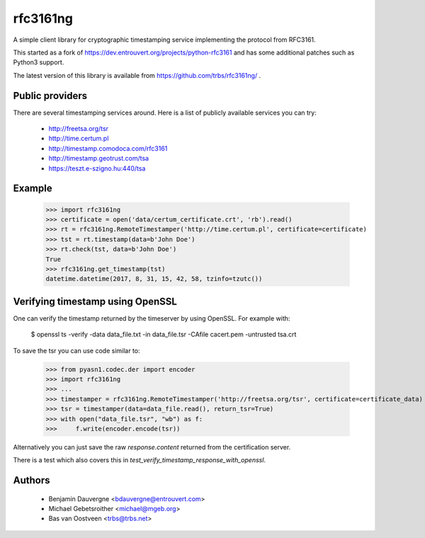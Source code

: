 =========
rfc3161ng
=========

.. image:: https://img.shields.io/pypi/l/rfc3161ng.svg
   :target: https://raw.githubusercontent.com/trbs/rfc3161ng/master/LICENSE

.. image:: https://travis-ci.org/trbs/rfc3161ng.svg?branch=master
    :alt: Build Status
    :target: https://travis-ci.org/trbs/rfc3161ng

.. image:: https://img.shields.io/pypi/v/rfc3161ng.svg
    :target: https://pypi.python.org/pypi/rfc3161ng/
    :alt: Latest PyPI version

.. image:: https://img.shields.io/pypi/wheel/rfc3161ng.svg
    :target: https://pypi.python.org/pypi/rfc3161ng/
    :alt: Supports Wheel format

A simple client library for cryptographic timestamping service implementing the
protocol from RFC3161.

This started as a fork of https://dev.entrouvert.org/projects/python-rfc3161 and
has some additional patches such as Python3 support.

The latest version of this library is available from
https://github.com/trbs/rfc3161ng/ .


Public providers
================

There are several timestamping services around.  Here is a list of
publicly available services you can try:

 * http://freetsa.org/tsr
 * http://time.certum.pl
 * http://timestamp.comodoca.com/rfc3161
 * http://timestamp.geotrust.com/tsa
 * https://teszt.e-szigno.hu:440/tsa

Example
=======

    >>> import rfc3161ng
    >>> certificate = open('data/certum_certificate.crt', 'rb').read()
    >>> rt = rfc3161ng.RemoteTimestamper('http://time.certum.pl', certificate=certificate)
    >>> tst = rt.timestamp(data=b'John Doe')
    >>> rt.check(tst, data=b'John Doe')
    True
    >>> rfc3161ng.get_timestamp(tst)
    datetime.datetime(2017, 8, 31, 15, 42, 58, tzinfo=tzutc())


Verifying timestamp using OpenSSL
=================================

One can verify the timestamp returned by the timeserver by using OpenSSL.
For example with:

  $ openssl ts -verify -data data_file.txt -in data_file.tsr -CAfile cacert.pem -untrusted tsa.crt

To save the tsr you can use code similar to:

    >>> from pyasn1.codec.der import encoder
    >>> import rfc3161ng
    >>> ...
    >>> timestamper = rfc3161ng.RemoteTimestamper('http://freetsa.org/tsr', certificate=certificate_data)
    >>> tsr = timestamper(data=data_file.read(), return_tsr=True)
    >>> with open("data_file.tsr", "wb") as f:
    >>>     f.write(encoder.encode(tsr))

Alternatively you can just save the raw `response.content` returned from the certification server.

There is a test which also covers this in `test_verify_timestamp_response_with_openssl`.


Authors
=======

 * Benjamin Dauvergne <bdauvergne@entrouvert.com>
 * Michael Gebetsroither <michael@mgeb.org>
 * Bas van Oostveen <trbs@trbs.net>
